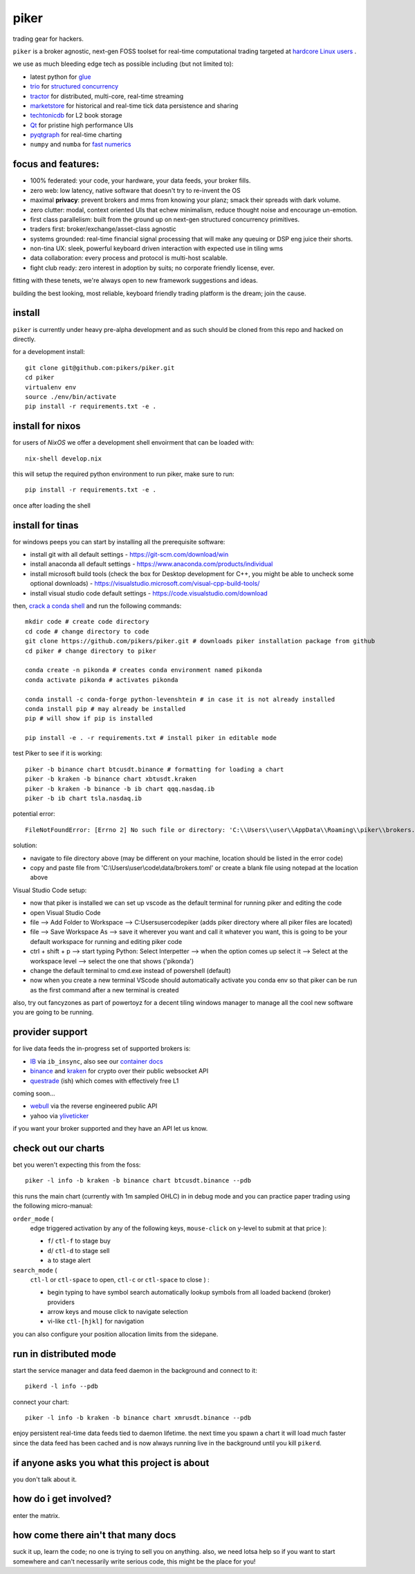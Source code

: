 piker
-----
trading gear for hackers.

|gh_actions|

.. |gh_actions| image:: https://img.shields.io/endpoint.svg?url=https%3A%2F%2Factions-badge.atrox.dev%2Fpikers%2Fpiker%2Fbadge&style=popout-square
    :target: https://actions-badge.atrox.dev/piker/pikers/goto

``piker`` is a broker agnostic, next-gen FOSS toolset for real-time
computational trading targeted at `hardcore Linux users <comp_trader>`_ .

we use as much bleeding edge tech as possible including (but not limited to):

- latest python for glue_
- trio_ for `structured concurrency`_
- tractor_ for distributed, multi-core, real-time streaming
- marketstore_ for historical and real-time tick data persistence and sharing
- techtonicdb_ for L2 book storage
- Qt_ for pristine high performance UIs
- pyqtgraph_ for real-time charting
- ``numpy`` and ``numba`` for `fast numerics`_

.. |travis| image:: https://img.shields.io/travis/pikers/piker/master.svg
    :target: https://travis-ci.org/pikers/piker
.. _trio: https://github.com/python-trio/trio
.. _tractor: https://github.com/goodboy/tractor
.. _structured concurrency: https://trio.discourse.group/
.. _marketstore: https://github.com/alpacahq/marketstore
.. _techtonicdb: https://github.com/0b01/tectonicdb
.. _Qt: https://www.qt.io/
.. _pyqtgraph: https://github.com/pyqtgraph/pyqtgraph
.. _glue: https://numpy.org/doc/stable/user/c-info.python-as-glue.html#using-python-as-glue
.. _fast numerics: https://zerowithdot.com/python-numpy-and-pandas-performance/
.. _comp_trader: https://jfaleiro.wordpress.com/2019/10/09/computational-trader/


focus and features:
*******************
- 100% federated: your code, your hardware, your data feeds, your broker fills.
- zero web: low latency, native software that doesn't try to re-invent the OS
- maximal **privacy**: prevent brokers and mms from knowing your
  planz; smack their spreads with dark volume.
- zero clutter: modal, context oriented UIs that echew minimalism, reduce
  thought noise and encourage un-emotion.
- first class parallelism: built from the ground up on next-gen structured concurrency
  primitives.
- traders first: broker/exchange/asset-class agnostic
- systems grounded: real-time financial signal processing that will
  make any queuing or DSP eng juice their shorts.
- non-tina UX: sleek, powerful keyboard driven interaction with expected use in tiling wms
- data collaboration: every process and protocol is multi-host scalable.
- fight club ready: zero interest in adoption by suits; no corporate friendly license, ever.

fitting with these tenets, we're always open to new framework suggestions and ideas.

building the best looking, most reliable, keyboard friendly trading
platform is the dream; join the cause.


install
*******
``piker`` is currently under heavy pre-alpha development and as such
should be cloned from this repo and hacked on directly.

for a development install::

    git clone git@github.com:pikers/piker.git
    cd piker
    virtualenv env
    source ./env/bin/activate
    pip install -r requirements.txt -e .

install for nixos
*****************
for users of `NixOS` we offer a development shell envoirment that can be
loaded with::

    nix-shell develop.nix

this will setup the required python environment to run piker, make sure to
run::

    pip install -r requirements.txt -e .

once after loading the shell

install for tinas
*****************
for windows peeps you can start by installing all the prerequisite software:

- install git with all default settings - https://git-scm.com/download/win
- install anaconda all default settings - https://www.anaconda.com/products/individual
- install microsoft build tools (check the box for Desktop development for C++, you might be able to uncheck some optional downloads)  - https://visualstudio.microsoft.com/visual-cpp-build-tools/
- install visual studio code default settings - https://code.visualstudio.com/download


then, `crack a conda shell`_ and run the following commands::

    mkdir code # create code directory
    cd code # change directory to code
    git clone https://github.com/pikers/piker.git # downloads piker installation package from github
    cd piker # change directory to piker
    
    conda create -n pikonda # creates conda environment named pikonda
    conda activate pikonda # activates pikonda
    
    conda install -c conda-forge python-levenshtein # in case it is not already installed
    conda install pip # may already be installed
    pip # will show if pip is installed
    
    pip install -e . -r requirements.txt # install piker in editable mode

test Piker to see if it is working::

    piker -b binance chart btcusdt.binance # formatting for loading a chart
    piker -b kraken -b binance chart xbtusdt.kraken
    piker -b kraken -b binance -b ib chart qqq.nasdaq.ib
    piker -b ib chart tsla.nasdaq.ib

potential error::
    
    FileNotFoundError: [Errno 2] No such file or directory: 'C:\\Users\\user\\AppData\\Roaming\\piker\\brokers.toml'
    
solution:

- navigate to file directory above (may be different on your machine, location should be listed in the error code)
- copy and paste file from 'C:\\Users\\user\\code\\data/brokers.toml' or create a blank file using notepad at the location above

Visual Studio Code setup:

- now that piker is installed we can set up vscode as the default terminal for running piker and editing the code
- open Visual Studio Code
- file --> Add Folder to Workspace --> C:\Users\user\code\piker (adds piker directory where all piker files are located)
- file --> Save Workspace As --> save it wherever you want and call it whatever you want, this is going to be your default workspace for running and editing piker code
- ctrl + shift + p --> start typing Python: Select Interpetter --> when the option comes up select it --> Select at the workspace level --> select the one that shows ('pikonda')
- change the default terminal to cmd.exe instead of powershell (default)
- now when you create a new terminal VScode should automatically activate you conda env so that piker can be run as the first command after a new terminal is created

also, try out fancyzones as part of powertoyz for a decent tiling windows manager to manage all the cool new software you are going to be running.

.. _conda installed: https://
.. _C++ build toolz: https://
.. _crack a conda shell: https://
.. _vscode: https://

.. link to the tina guide
.. _setup a coolio tiled wm console: https://

provider support
****************
for live data feeds the in-progress set of supported brokers is:

- IB_ via ``ib_insync``, also see our `container docs`_
- binance_ and kraken_ for crypto over their public websocket API
- questrade_ (ish) which comes with effectively free L1

coming soon...

- webull_ via the reverse engineered public API
- yahoo via yliveticker_

if you want your broker supported and they have an API let us know.

.. _IB: https://interactivebrokers.github.io/tws-api/index.html
.. _container docs: https://github.com/pikers/piker/tree/master/dockering/ib
.. _questrade: https://www.questrade.com/api/documentation
.. _kraken: https://www.kraken.com/features/api#public-market-data
.. _binance: https://github.com/pikers/piker/pull/182
.. _webull: https://github.com/tedchou12/webull
.. _yliveticker: https://github.com/yahoofinancelive/yliveticker
.. _coinbase: https://docs.pro.coinbase.com/#websocket-feed


check out our charts
********************
bet you weren't expecting this from the foss::

    piker -l info -b kraken -b binance chart btcusdt.binance --pdb


this runs the main chart (currently with 1m sampled OHLC) in in debug
mode and you can practice paper trading using the following
micro-manual:

``order_mode`` (
    edge triggered activation by any of the following keys,
    ``mouse-click`` on y-level to submit at that price
    ):

    - ``f``/ ``ctl-f`` to stage buy
    - ``d``/ ``ctl-d`` to stage sell
    - ``a`` to stage alert


``search_mode`` (
    ``ctl-l`` or ``ctl-space`` to open,
    ``ctl-c`` or ``ctl-space`` to close
    ) :

    - begin typing to have symbol search automatically lookup
      symbols from all loaded backend (broker) providers
    - arrow keys and mouse click to navigate selection
    - vi-like ``ctl-[hjkl]`` for navigation


you can also configure your position allocation limits from the
sidepane.


run in distributed mode
***********************
start the service manager and data feed daemon in the background and
connect to it::

    pikerd -l info --pdb


connect your chart::

    piker -l info -b kraken -b binance chart xmrusdt.binance --pdb


enjoy persistent real-time data feeds tied to daemon lifetime. the next
time you spawn a chart it will load much faster since the data feed has
been cached and is now always running live in the background until you
kill ``pikerd``.


if anyone asks you what this project is about
*********************************************
you don't talk about it.


how do i get involved?
**********************
enter the matrix.


how come there ain't that many docs
***********************************
suck it up, learn the code; no one is trying to sell you on anything.
also, we need lotsa help so if you want to start somewhere and can't
necessarily write serious code, this might be the place for you!
